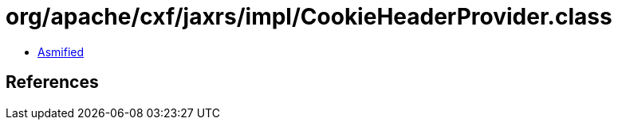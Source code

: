 = org/apache/cxf/jaxrs/impl/CookieHeaderProvider.class

 - link:CookieHeaderProvider-asmified.java[Asmified]

== References

